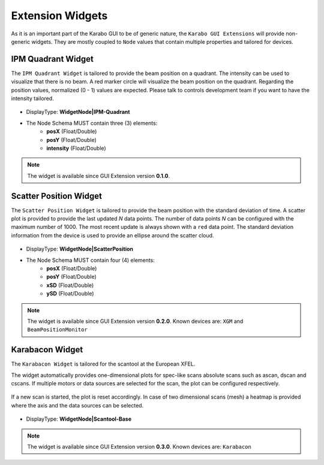 *****************
Extension Widgets
*****************

As it is an important part of the Karabo GUI to be of generic nature, the
``Karabo GUI Extensions`` will provide non-generic widgets. They are mostly
coupled to ``Node`` values that contain multiple properties and tailored for
devices.


IPM Quadrant Widget
===================

The ``IPM Quadrant Widget`` is tailored to provide the beam position on
a quadrant. The intensity can be used to visualize that there is no beam.
A red marker circle will visualize the beam position on the quadrant. Regarding
the position values, normalized (0 - 1) values are expected.
Please talk to controls development team if you want to have the intensity tailored.

.. figure:: images/ipm_quadrant.png
   :alt: ipm_quadrant.png
   :align: center

- DisplayType: **WidgetNode|IPM-Quadrant**
- The Node Schema MUST contain three (3) elements:
    * **posX** (Float/Double)
    * **posY** (Float/Double)
    * **intensity** (Float/Double)

.. note::

   The widget is available since GUI Extension version **0.1.0**.


Scatter Position Widget
=======================

The ``Scatter Position Widget`` is tailored to provide the beam position with the
standard deviation of time.
A scatter plot is provided to provide the last updated `N` data points. The number
of data points `N` can be configured with the maximum number of 1000. The most recent
update is always shown with a ``red`` data point.
The standard deviation information from the device is used to provide an ellipse
around the scatter cloud.

.. figure:: images/scatter_position.png
   :alt: scatter_position.png
   :align: center

- DisplayType: **WidgetNode|ScatterPosition**
- The Node Schema MUST contain four (4) elements:
    * **posX** (Float/Double)
    * **posY** (Float/Double)
    * **xSD** (Float/Double)
    * **ySD** (Float/Double)

.. note::

   The widget is available since GUI Extension version **0.2.0**.
   Known devices are: ``XGM`` and ``BeamPositionMonitor``


Karabacon Widget
================

The ``Karabacon Widget`` is tailored for the scantool at the European XFEL.

The widget automatically provides one-dimensional plots for spec-like scans
absolute scans such as ascan, dscan and cscans. If multiple motors or data
sources are selected for the scan, the plot can be configured respectively.

.. figure:: images/scantool_1d.png
   :alt: scantool_1d.png
   :align: center

If a new scan is started, the plot is reset accordingly. In case of two
dimensional scans (mesh) a heatmap is provided where the axis and the data
sources can be selected.

.. figure:: images/scantool_2d.png
   :alt: scantool_1d.png
   :align: center


- DisplayType: **WidgetNode|Scantool-Base**

.. note::

   The widget is available since GUI Extension version **0.3.0**.
   Known devices are: ``Karabacon``
